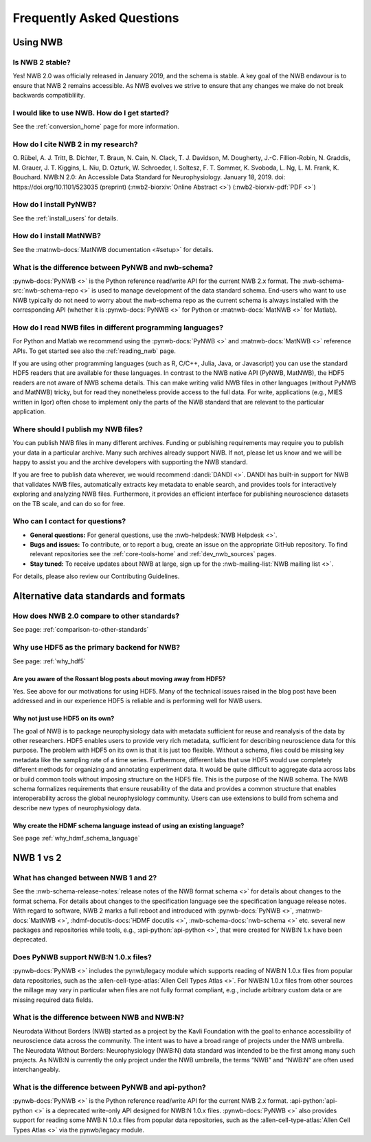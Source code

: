 .. _faq-home:

***************************
Frequently Asked Questions
***************************

Using NWB
=========

Is NWB 2 stable?
----------------

Yes! NWB 2.0 was officially released in January 2019, and the schema is stable. A key goal of the NWB endavour is to ensure that NWB 2 remains accessible. As NWB evolves we strive to ensure that any changes we make do not break backwards compatiblility.

I would like to use NWB. How do I get started?
----------------------------------------------

See the :ref:`conversion_home` page for more information.

How do I cite NWB 2 in my research?
-----------------------------------

O. Rübel, A. J. Tritt, B. Dichter, T. Braun, N. Cain, N. Clack, T. J. Davidson, M. Dougherty, J.-C. Fillion-Robin, N. Graddis, M. Grauer, J. T. Kiggins, L. Niu, D. Ozturk, W. Schroeder, I. Soltesz, F. T. Sommer, K. Svoboda, L. Ng, L. M. Frank, K. Bouchard. NWB:N 2.0: An Accessible Data Standard for Neurophysiology. January 18, 2019. doi: https://doi.org/10.1101/523035 (preprint)
(:nwb2-biorxiv:`Online Abstract <>`)
(:nwb2-biorxiv-pdf:`PDF <>`)

How do I install PyNWB?
-----------------------

See the :ref:`install_users` for details.

How do I install MatNWB?
------------------------
See the :matnwb-docs:`MatNWB documentation <#setup>` for details.

What is the difference between PyNWB and nwb-schema?
----------------------------------------------------

:pynwb-docs:`PyNWB <>` is the Python reference read/write API for the current NWB 2.x format. The :nwb-schema-src:`nwb-schema-repo <>` is used to manage development of the data standard schema. End-users who want to use NWB typically do not need to worry about the nwb-schema repo as the current schema is always installed with the corresponding API (whether it is :pynwb-docs:`PyNWB <>` for Python or :matnwb-docs:`MatNWB <>` for Matlab).

How do I read NWB files in different programming languages?
-----------------------------------------------------------

For Python and Matlab we recommend using the :pynwb-docs:`PyNWB <>` and :matnwb-docs:`MatNWB <>` reference APIs. To get started see also the :ref:`reading_nwb` page.

If you are using other programming languages (such as R, C/C++, Julia, Java, or Javascript) you can use the standard HDF5 readers that are available for these languages. In contrast to the NWB native API (PyNWB, MatNWB), the HDF5 readers are not aware of NWB schema details. This can make writing valid NWB files in other languages (without  PyNWB and MatNWB) tricky, but for read they nonetheless provide access to the full data. For write, applications (e.g., MIES written in Igor) often chose to implement only the parts of the NWB standard that are relevant to the particular application.

Where should I publish my NWB files?
------------------------------------
You can publish NWB files in many different archives. Funding or publishing  requirements may require you to publish your data in a particular archive. Many such archives already support NWB. If not, please let us know and we will be happy to assist you and the archive developers with supporting the NWB standard.

If you are free to publish data wherever, we would recommend :dandi:`DANDI <>`. DANDI has built-in support for NWB that validates NWB files, automatically extracts key metadata to enable search, and provides tools for interactively exploring and analyzing NWB files. Furthermore, it provides an efficient interface for publishing neuroscience datasets on the TB scale, and can do so for free.

Who can I contact for questions?
--------------------------------

* **General questions:**  For general questions, use the :nwb-helpdesk:`NWB Helpdesk <>`.
* **Bugs and issues:** To contribute, or to report a bug, create an issue on the appropriate GitHub repository. To find relevant repositories see the :ref:`core-tools-home` and :ref:`dev_nwb_sources` pages.
* **Stay tuned:** To receive updates about NWB at large, sign up for the :nwb-mailing-list:`NWB mailing list <>`.

For details, please also review our Contributing Guidelines.

Alternative data standards and formats
======================================

How does NWB 2.0 compare to other standards?
--------------------------------------------
See page: :ref:`comparison-to-other-standards`

Why use HDF5 as the primary backend for NWB?
--------------------------------------------
See page: :ref:`why_hdf5`

Are you aware of the Rossant blog posts about moving away from HDF5?
~~~~~~~~~~~~~~~~~~~~~~~~~~~~~~~~~~~~~~~~~~~~~~~~~~~~~~~~~~~~~~~~~~~~
Yes. See above for our motivations for using HDF5. Many of the technical issues raised in the blog post have been addressed and in our experience HDF5 is reliable and is performing well for NWB users.

Why not just use HDF5 on its own?
~~~~~~~~~~~~~~~~~~~~~~~~~~~~~~~~~
The goal of NWB is to package neurophysiology data with metadata sufficient for reuse and reanalysis of the data by other researchers. HDF5 enables users to provide very rich metadata, sufficient for describing neuroscience data for this purpose. The problem with HDF5 on its own is that it is just too flexible. Without a schema, files could be missing key metadata like the sampling rate of a time series. Furthermore, different labs that use HDF5 would use completely different methods for organizing and annotating experiment data. It would be quite difficult to aggregate data across labs or build common tools without imposing structure on the HDF5 file. This is the purpose of the NWB schema. The NWB schema formalizes requirements that ensure reusability of the data and provides a common structure that enables interoperability across the global neurophysiology community. Users can use extensions to build from schema and describe new types of neurophysiology data.

Why create the HDMF schema language instead of using an existing language?
~~~~~~~~~~~~~~~~~~~~~~~~~~~~~~~~~~~~~~~~~~~~~~~~~~~~~~~~~~~~~~~~~~~~~~~~~~
See page :ref:`why_hdmf_schema_language`

NWB 1 vs 2
==========

What has changed between NWB 1 and 2?
-------------------------------------

See the :nwb-schema-release-notes:`release notes of the NWB format schema <>` for details about changes to the format schema. For details about changes to the specification language see the specification language release notes. With regard to software, NWB 2 marks a full reboot and introduced with :pynwb-docs:`PyNWB <>`, :matnwb-docs:`MatNWB <>`, :hdmf-docutils-docs:`HDMF docutils <>`, :nwb-schema-docs:`nwb-schema <>` etc. several new packages and repositories while tools, e.g., :api-python:`api-python <>`, that were created for NWB:N 1.x have been deprecated.

Does PyNWB support NWB:N 1.0.x files?
-------------------------------------

:pynwb-docs:`PyNWB <>` includes the pynwb/legacy module which supports reading of NWB:N 1.0.x files from popular data repositories, such as the :allen-cell-type-atlas:`Allen Cell Types Atlas <>`. For NWB:N 1.0.x files from other sources the millage may vary in particular when files are not fully format compliant, e.g., include arbitrary custom data or are missing required data fields.

What is the difference between NWB and NWB:N?
---------------------------------------------

Neurodata Without Borders (NWB) started as a project by the Kavli Foundation with the goal to enhance accessibility of neuroscience data across the community. The intent was to have a broad range of projects under the NWB umbrella. The Neurodata Without Borders: Neurophysiology (NWB:N) data standard was intended to be the first among many such projects. As NWB:N is currently the only project under the NWB umbrella, the terms “NWB” and “NWB:N” are often used interchangeably.

What is the difference between PyNWB and api-python?
----------------------------------------------------

:pynwb-docs:`PyNWB <>` is the Python reference read/write API for the current NWB 2.x format. :api-python:`api-python <>` is a deprecated write-only API designed for NWB:N 1.0.x files. :pynwb-docs:`PyNWB <>` also provides support for reading some NWB:N 1.0.x files from popular data repositories, such as the :allen-cell-type-atlas:`Allen Cell Types Atlas <>` via the pynwb/legacy module.



